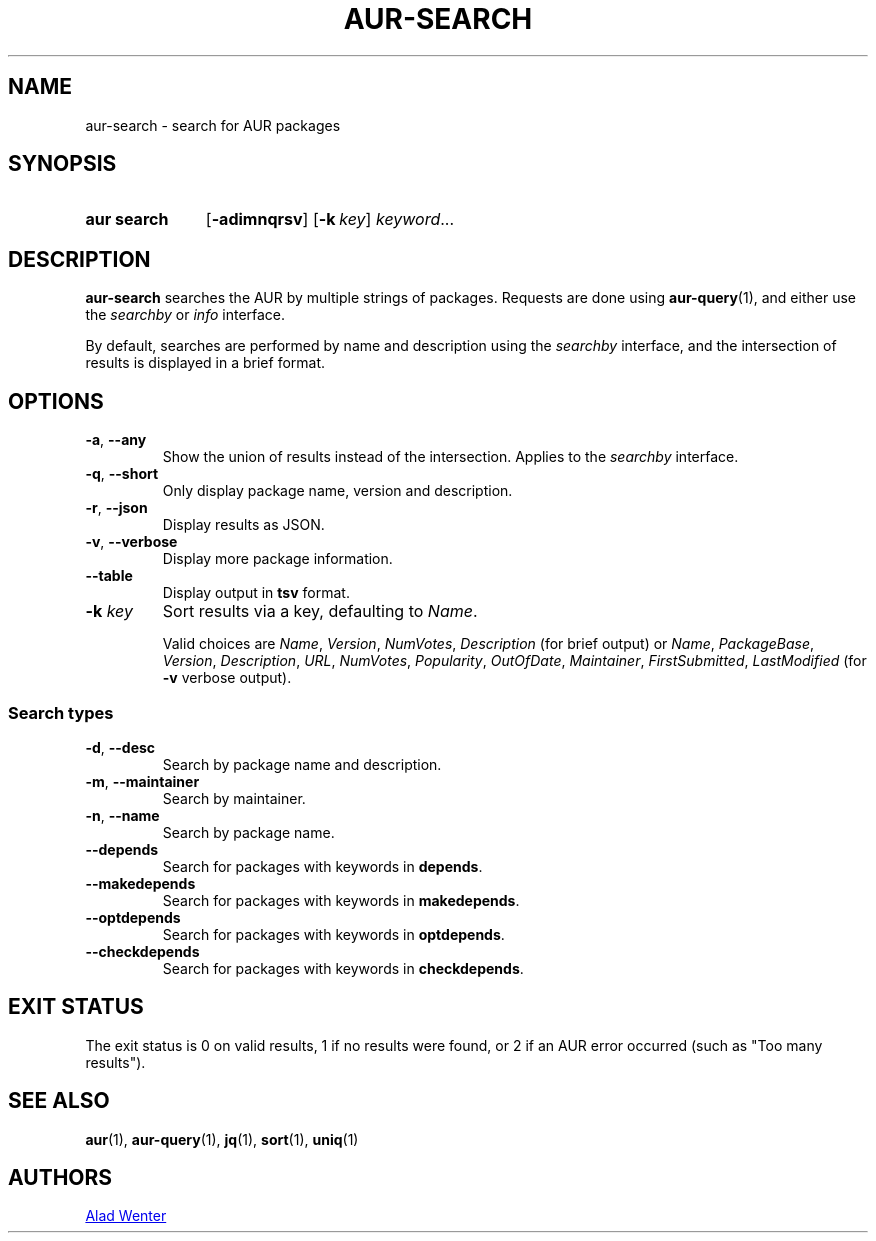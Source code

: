 .TH AUR-SEARCH 1 2022-02-11 AURUTILS
.SH NAME
aur\-search \- search for AUR packages
.
.SH SYNOPSIS
.SY "aur search"
.OP \-adimnqrsv
.OP \-k key
.IR keyword ...
.YS
.
.SH DESCRIPTION
.B aur\-search
searches the AUR by multiple strings of packages. Requests are done
using
.BR aur\-query (1),
and either use the
.I searchby
or
.I info
interface.
.PP
By default, searches are performed by name and description using the
.I searchby
interface, and the intersection of results is displayed in a brief format.
.
.SH OPTIONS
.TP
.BR \-a ", " \-\-any
Show the union of results instead of the intersection. Applies to the
.I searchby
interface.
.
.TP
.BR \-q ", " \-\-short
Only display package name, version and description.
.
.TP
.BR \-r ", " \-\-json
Display results as JSON.
.
.TP
.BR \-v ", " \-\-verbose
Display more package information.
.
.TP
.BR \-\-table
Display output in
.B tsv
format.
.
.TP
.BI "\-k " key
Sort results via a key, defaulting to
.IR Name .
.IP
Valid choices are \fIName\fR, \fIVersion\fR, \fINumVotes\fR,
\fIDescription\fR (for brief output) or \fIName\fR, \fIPackageBase\fR,
\fIVersion\fR, \fIDescription\fR, \fIURL\fR, \fINumVotes\fR,
\fIPopularity\fR, \fIOutOfDate\fR, \fIMaintainer\fR,
\fIFirstSubmitted\fR, \fILastModified\fR (for \fB\-v\fR verbose
output).
.
.SS Search types
.TP
.BR \-d ", " \-\-desc
Search by package name and description.
.
.TP
.BR \-m ", " \-\-maintainer
Search by maintainer.
.
.TP
.BR \-n ", " \-\-name
Search by package name.
.
.TP
.BR \-\-depends
Search for packages with keywords in
.BR depends .
.
.TP
.B \-\-makedepends
Search for packages with keywords in
.BR makedepends .
.
.TP
.B \-\-optdepends
Search for packages with keywords in
.BR optdepends .
.
.TP
.B \-\-checkdepends
Search for packages with keywords in
.BR checkdepends .
.
.SH EXIT STATUS
The exit status is 0 on valid results, 1 if no results were found, or
2 if an AUR error occurred (such as "Too many results").
.
.SH SEE ALSO
.ad l
.nh
.BR aur (1),
.BR aur\-query (1),
.BR jq (1),
.BR sort (1),
.BR uniq (1)
.
.SH AUTHORS
.MT https://github.com/AladW
Alad Wenter
.ME
.
.\" vim: set textwidth=72:
